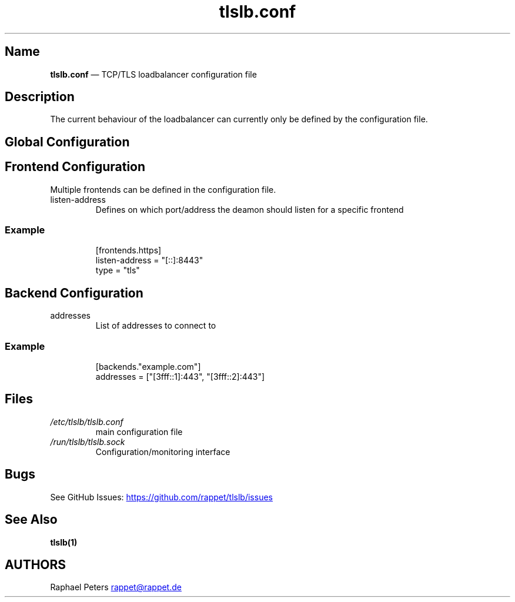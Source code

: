 .\" Automatically generated by Pandoc 3.1.11.1
.\"
.TH "tlslb.conf" "5" "Mai 2025" "" ""
.SH Name
\f[B]tlslb.conf\f[R] \[em] TCP/TLS loadbalancer configuration file
.SH Description
The current behaviour of the loadbalancer can currently only be defined
by the configuration file.
.SH Global Configuration
.SH Frontend Configuration
Multiple frontends can be defined in the configuration file.
.TP
\f[CR]listen\-address\f[R]
Defines on which port/address the deamon should listen for a specific
frontend
.SS Example
.IP
.EX
[frontends.https]
listen\-address = \[dq][::]:8443\[dq]
type = \[dq]tls\[dq]
.EE
.SH Backend Configuration
.TP
\f[CR]addresses\f[R]
List of addresses to connect to
.SS Example
.IP
.EX
[backends.\[dq]example.com\[dq]]
addresses = [\[dq][3fff::1]:443\[dq], \[dq][3fff::2]:443\[dq]]
.EE
.SH Files
.TP
\f[I]/etc/tlslb/tlslb.conf\f[R]
main configuration file
.TP
\f[I]/run/tlslb/tlslb.sock\f[R]
Configuration/monitoring interface
.SH Bugs
See GitHub Issues: \c
.UR https://github.com/rappet/tlslb/issues
.UE \c
.SH See Also
\f[B]tlslb(1)\f[R]
.SH AUTHORS
Raphael Peters \c
.MT rappet@rappet.de
.ME \c.
